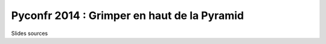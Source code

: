 Pyconfr 2014 : Grimper en haut de la Pyramid
=============================================

Slides sources

.. code-block:: console
    mkvirtualenv conf
    pip install hieroglyph
    make slides

